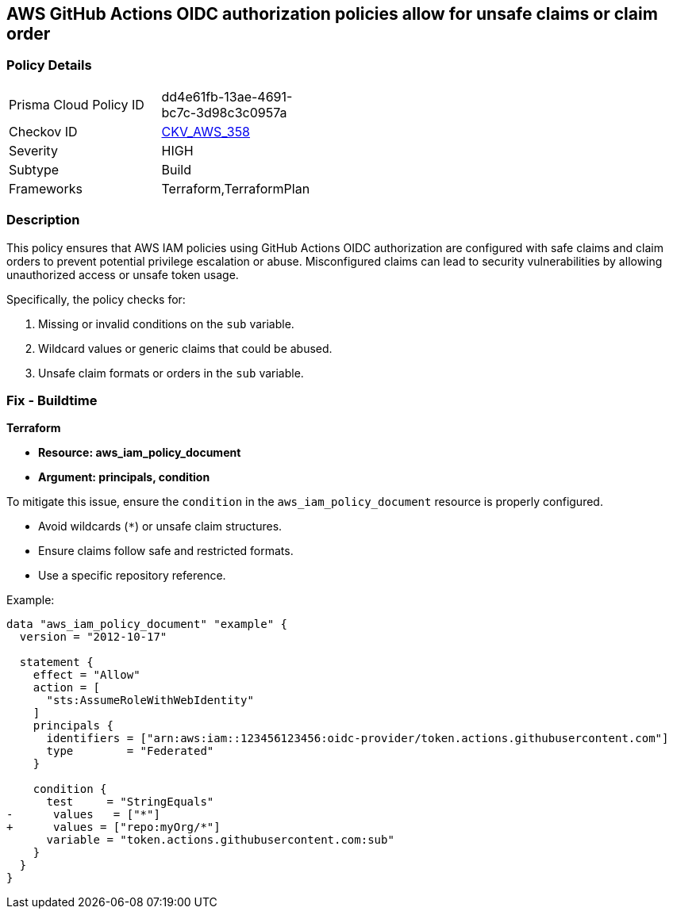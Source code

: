 == AWS GitHub Actions OIDC authorization policies allow for unsafe claims or claim order


=== Policy Details 

[width=45%]
[cols="1,1"]
|=== 
|Prisma Cloud Policy ID 
| dd4e61fb-13ae-4691-bc7c-3d98c3c0957a

|Checkov ID 
| https://github.com/bridgecrewio/checkov/tree/master/checkov/terraform/checks/data/aws/GithubActionsOIDCTrustPolicy.py[CKV_AWS_358]

|Severity
|HIGH

|Subtype
|Build

|Frameworks
|Terraform,TerraformPlan

|=== 



=== Description 


This policy ensures that AWS IAM policies using GitHub Actions OIDC authorization are configured with safe claims and claim orders to prevent potential privilege escalation or abuse. Misconfigured claims can lead to security vulnerabilities by allowing unauthorized access or unsafe token usage.

Specifically, the policy checks for:

1. Missing or invalid conditions on the `sub` variable.
2. Wildcard values or generic claims that could be abused.
3. Unsafe claim formats or orders in the `sub` variable.


=== Fix - Buildtime


*Terraform* 


* *Resource: aws_iam_policy_document*
* *Argument: principals, condition* 

To mitigate this issue, ensure the `condition` in the `aws_iam_policy_document` resource is properly configured.

- Avoid wildcards (`*`) or unsafe claim structures.
- Ensure claims follow safe and restricted formats.
- Use a specific repository reference.

Example:

[source,go]
----
data "aws_iam_policy_document" "example" {
  version = "2012-10-17"

  statement {
    effect = "Allow"
    action = [
      "sts:AssumeRoleWithWebIdentity"
    ]
    principals {
      identifiers = ["arn:aws:iam::123456123456:oidc-provider/token.actions.githubusercontent.com"]
      type        = "Federated"
    }

    condition {
      test     = "StringEquals"
-      values   = ["*"]
+      values = ["repo:myOrg/*"]
      variable = "token.actions.githubusercontent.com:sub"
    }
  }
}
----


